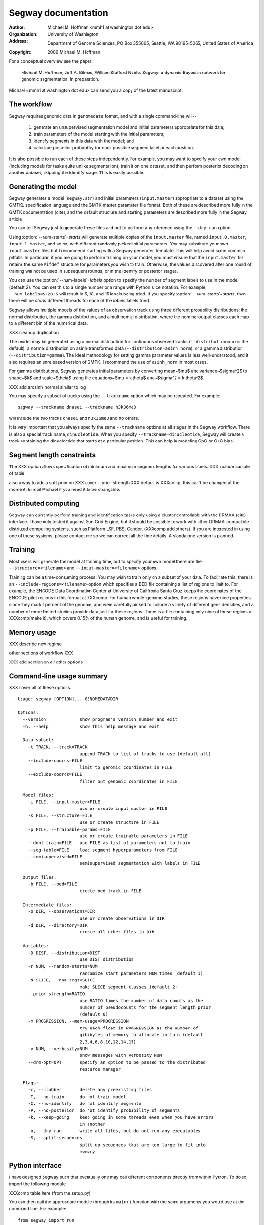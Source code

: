 ======================
 Segway documentation
======================
:Author: Michael M. Hoffman <mmh1 at washington dot edu>
:Organization: University of Washington
:Address: Department of Genome Sciences, PO Box 355065, Seattle, WA 98195-5065, United States of America
:Copyright: 2009 Michael M. Hoffman

For a conceptual overview see the paper:

  Michael M. Hoffman, Jeff A. Bilmes, William Stafford Noble. Segway:
  a dynamic Bayesian network for genomic segmentation. In preparation.

Michael <mmh1 at washington dot edu> can send you a copy of the latest
manuscript.

The workflow
============
Segway requires genomic data in ``genomedata`` format, and with a
single command-line will--

  1. generate an unsupervised segmentation model and initial
     parameters appropriate for this data;
  2. train parameters of the model starting with the initial parameters;
  3. identify segments in this data with the model; and
  4. calculate posterior probability for each possible segment label
     at each position.

It is also possible to run each of these steps independently. For
example, you may want to specify your own model (including models for
tasks quite unlike segmentation), train it on one dataset, and then
perform posterior decoding on another dataset, skipping the identify
stage. This is easily possible.

Generating the model
====================

Segway generates a model (``segway.str``) and initial parameters
(``input.master``) appropriate to a dataset using the GMTKL
specification language and the GMTK master parameter file format. Both
of these are described more fully in the GMTK documentation (cite),
and the default structure and starting parameters are described more
fully in the Segway article.

You can tell Segway just to generate these files and not to perform
any inference using the ``--dry-run`` option.

Using :option:`--num-starts`\=\ *starts* will generate multiple copies of the
``input.master`` file, named ``input.0.master``, ``input.1.master``,
and so on, with different randomly picked initial parameters. You may
substitute your own ``input.master`` files but I recommend starting
with a Segway-generated template. This will help avoid some common
pitfalls. In particular, if you are going to perform training on your
model, you must ensure that the ``input.master`` file retains the same
``#ifdef`` structure for parameters you wish to train. Otherwise, the
values discovered after one round of training will not be used in
subsequent rounds, or in the identify or posterior stages.

You can use the :option:`--num-labels`\=\ *labels* option to specify the
number of segment labels to use in the model (default 2). You can set
this to a single number or a range with Python slice notation. For
example, ``--num-labels=5:20:5`` will result in 5, 10, and 15 labels
being tried. If you specify :option:`--num-starts`\=\ *starts*, then
there will be *starts* different threads for each of the *labels*
labels tried.

Segway allows multiple models of the values of an observation track
using three different probability distributions: the normal
distribution, the gamma distribution, and a multinomial distribution,
where the nominal output classes each map to a different bin of the
numerical data.

XXX cleanup duplication

The model may be generated using a normal distribution for continuous
observed tracks (``--distribution=norm``, the default), a normal
distribution on asinh-transformed data
(``--distribution=asinh_norm``), or a gamma distribution
(``--distribution=gamma``). The ideal methodology for setting gamma
parameter values is less well-understood, and it also requires an
unreleased version of GMTK. I recommend the use of ``asinh_norm`` in
most cases.

For gamma distributions, Segway generates initial parameters by
converting mean~$\mu$ and variance~$\sigma^2$ to shape~$k$ and
scale~$\theta$ using the equations~$\mu = k \theta$ and~$\sigma^2 = k
\theta^2$.

XXX add arcsinh_normal similar to log

You may specify a subset of tracks using the ``--trackname`` option
which may be repeated. For example::

    segway --trackname dnasei --trackname h3k36me3

will include the two tracks ``dnasei`` and ``h3k36me3`` and no others.

It is very important that you always specify the same ``--trackname``
options at all stages in the Segway workflow. There is also a special
track name, ``dinucleotide``. When you specify
``--trackname=dinucleotide``, Segway will create a track containing
the dinucleotide that starts at a particular position. This can help
in modeling CpG or G+C bias.

Segment length constraints
==========================

The XXX option allows specification of minimum and maximum segment
lengths for various labels. XXX include sample of table

also a way to add a soft prior on XXX cover --prior-strength
XXX default is XXXcomp, this can't be changed at the moment. E-mail
Michael if you need it to be changable.

Distributed computing
=====================
Segway can currently perform training and identification tasks only
using a cluster controllable with the DRMAA (cite) interface. I have
only tested it against Sun Grid Engine, but it should be possible to
work with other DRMAA-compatible distriuted computing systems, such as
Platform LSF, PBS, Condor, (XXXcomp add others). If you are interested
in using one of these systems, please contact me so we can correct all
the fine details. A standalone version is planned.

Training
========
Most users will generate the model at training time, but to specify
your own model there are the ``--structure=<filename>`` and
``--input-master=<filename>`` options.

Training can be a time-consuming process. You may wish to train only
on a subset of your data. To facilitate this, there is an
``--include-regions=<filename>`` option which specifies a BED file
containing a list of regions to limit to. For example, the ENCODE Data
Coordination Center at University of Califronia Santa Cruz keeps the
coordinates of the ENCODE pilot regions in this format at XXXcomp. For
human whole-genome studies, these regions have nice properties since
they mark 1 percent of the genome, and were carefully picked to
include a variety of different gene densities, and a number of more
limited studies provide data just for these regions. There is a file
containing only nine of these regions at XXXcomp(make it), which
covers 0.15% of the human genome, and is useful for training.

Memory usage
============

XXX describe new regime

other sections of workflow XXX

XXX add section on all other options

Command-line usage summary
==========================

XXX cover all of these options.

::

  Usage: segway [OPTION]... GENOMEDATADIR
  
  Options:
    --version             show program's version number and exit
    -h, --help            show this help message and exit
  
    Data subset:
      -t TRACK, --track=TRACK
                          append TRACK to list of tracks to use (default all)
      --include-coords=FILE
                          limit to genomic coordinates in FILE
      --exclude-coords=FILE
                          filter out genomic coordinates in FILE
  
    Model files:
      -i FILE, --input-master=FILE
                          use or create input master in FILE
      -s FILE, --structure=FILE
                          use or create structure in FILE
      -p FILE, --trainable-params=FILE
                          use or create trainable parameters in FILE
      --dont-train=FILE   use FILE as list of parameters not to train
      --seg-table=FILE    load segment hyperparameters from FILE
      --semisupervised=FILE
                          semisupervised segmentation with labels in FILE
  
    Output files:
      -b FILE, --bed=FILE
                          create bed track in FILE
  
    Intermediate files:
      -o DIR, --observations=DIR
                          use or create observations in DIR
      -d DIR, --directory=DIR
                          create all other files in DIR
  
    Variables:
      -D DIST, --distribution=DIST
                          use DIST distribution
      -r NUM, --random-starts=NUM
                          randomize start parameters NUM times (default 1)
      -N SLICE, --num-segs=SLICE
                          make SLICE segment classes (default 2)
      --prior-strength=RATIO
                          use RATIO times the number of data counts as the
                          number of pseudocounts for the segment length prior
                          (default 0)
      -m PROGRESSION, --mem-usage=PROGRESSION
                          try each float in PROGRESSION as the number of
                          gibibytes of memory to allocate in turn (default
                          2,3,4,6,8,10,12,14,15)
      -v NUM, --verbosity=NUM
                          show messages with verbosity NUM
      --drm-opt=OPT       specify an option to be passed to the distributed
                          resource manager
  
    Flags:
      -c, --clobber       delete any preexisting files
      -T, --no-train      do not train model
      -I, --no-identify   do not identify segments
      -P, --no-posterior  do not identify probability of segments
      -k, --keep-going    keep going in some threads even when you have errors
                          in another
      -n, --dry-run       write all files, but do not run any executables
      -S, --split-sequences
                          split up sequences that are too large to fit into
                          memory
  
  

Python interface
================
I have designed Segway such that eventually one may call different
components directly from within Python. To do so, import the following
module:

XXXcomp table here (from the setup.py)

You can then call the appropriate module through its ``main()``
function with the same arguments you would use at the command line.
For example::

  from segway import run

  GENOMEDATA_DIRNAME = "genomedata"

  run.main("--no-identify", GENOMEDATA_DIRNAME)

All other interfaces (the ones that do not use a ``main()`` function)
to Segway code are undocumented and should not be used. If you do use
them,know that the API may change at any time without notice.
